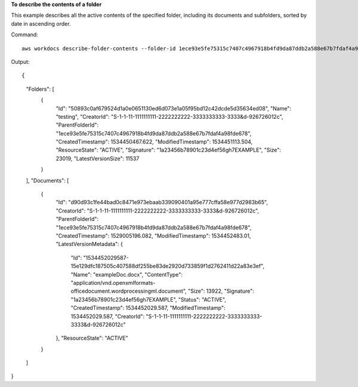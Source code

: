**To describe the contents of a folder**

This example describes all the active contents of the specified folder, including its documents and subfolders, sorted by date in ascending order.

Command::

  aws workdocs describe-folder-contents --folder-id 1ece93e5fe75315c7407c4967918b4fd9da87ddb2a588e67b7fdaf4a98fde678 --sort DATE --order ASCENDING --type ALL

Output::

{
    "Folders": [
        {
            "Id": "50893c0af679524d1a0e0651130ed6d073e1a05f95bd12c42dcde5d35634ed08",
            "Name": "testing",
            "CreatorId": "S-1-1-11-1111111111-2222222222-3333333333-3333&d-926726012c",
            "ParentFolderId": "1ece93e5fe75315c7407c4967918b4fd9da87ddb2a588e67b7fdaf4a98fde678",
            "CreatedTimestamp": 1534450467.622,
            "ModifiedTimestamp": 1534451113.504,
            "ResourceState": "ACTIVE",
            "Signature": "1a23456b78901c23d4ef56gh7EXAMPLE",
            "Size": 23019,
            "LatestVersionSize": 11537
        }
    ],
    "Documents": [
        {
            "Id": "d90d93c1fe44bad0c8471e973ebaab339090401a95e777cffa58e977d2983b65",
            "CreatorId": "S-1-1-11-1111111111-2222222222-3333333333-3333&d-926726012c",
            "ParentFolderId": "1ece93e5fe75315c7407c4967918b4fd9da87ddb2a588e67b7fdaf4a98fde678",
            "CreatedTimestamp": 1529005196.082,
            "ModifiedTimestamp": 1534452483.01,
            "LatestVersionMetadata": {
                "Id": "1534452029587-15e129dfc187505c407588df255be83de2920d733859f1d2762411d22a83e3ef",
                "Name": "exampleDoc.docx",
                "ContentType": "application/vnd.openxmlformats-officedocument.wordprocessingml.document",
                "Size": 13922,
                "Signature": "1a23456b78901c23d4ef56gh7EXAMPLE",
                "Status": "ACTIVE",
                "CreatedTimestamp": 1534452029.587,
                "ModifiedTimestamp": 1534452029.587,
                "CreatorId": "S-1-1-11-1111111111-2222222222-3333333333-3333&d-926726012c"
            },
            "ResourceState": "ACTIVE"
        }
    ]
}